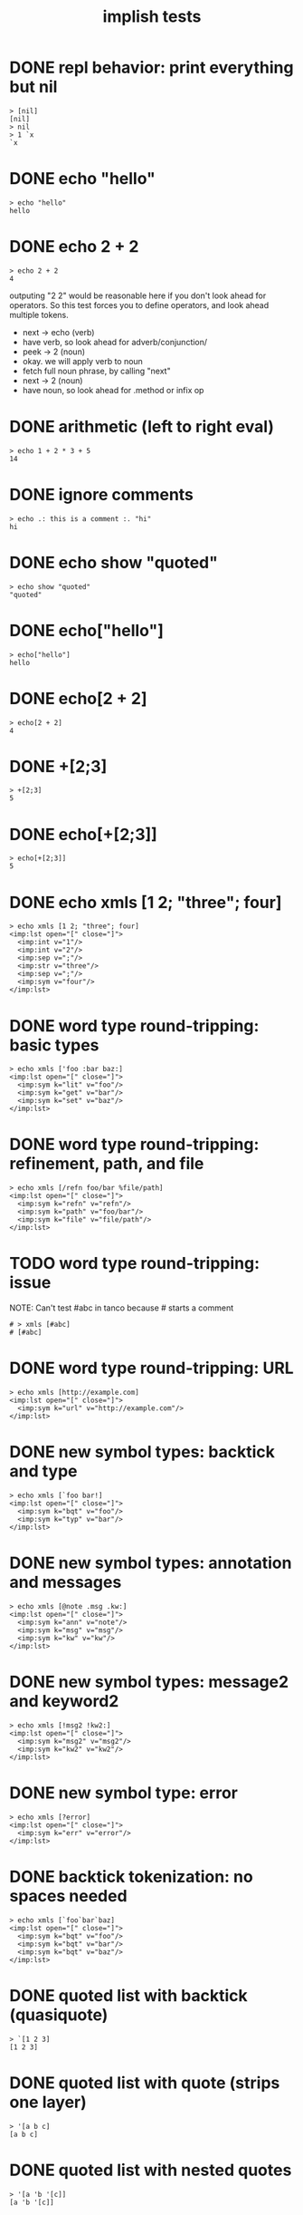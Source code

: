 #+title: implish tests
#+server: https://tangentcode.com/
#+name: implish

* DONE repl behavior: print everything but nil
#+name: nil
#+begin_src
> [nil]
[nil]
> nil
> 1 `x
`x
#+end_src

* DONE echo "hello"
#+name: hello.applicative
#+begin_src
> echo "hello"
hello
#+end_src
* DONE echo 2 + 2
#+name: add
#+begin_src
> echo 2 + 2
4
#+end_src

outputing "2 2" would be reasonable here if you don't look ahead for operators. So this test forces you to define operators, and look ahead multiple tokens.

- next -> echo (verb)
- have verb, so look ahead for adverb/conjunction/
- peek -> 2 (noun)
- okay. we will apply verb to noun
- fetch full noun phrase, by calling "next"
- next -> 2 (noun)
- have noun, so look ahead for .method or infix op


* DONE arithmetic (left to right eval)
#+name: arithmetic
#+begin_src
> echo 1 + 2 * 3 + 5
14
#+end_src

* DONE ignore comments
#+name: echo-comment
#+begin_src
> echo .: this is a comment :. "hi"
hi
#+end_src

* DONE echo show "quoted"
#+name: echo-show
#+begin_src
> echo show "quoted"
"quoted"
#+end_src


* DONE echo["hello"]
#+name: hello.projection
#+begin_src
> echo["hello"]
hello
#+end_src

* DONE echo[2 + 2]
#+name: projection.with-op
#+begin_src
> echo[2 + 2]
4
#+end_src

* DONE +[2;3]
#+name: projection.op
#+begin_src
> +[2;3]
5
#+end_src

* DONE echo[+[2;3]]
#+name: projection.nested
#+begin_src
> echo[+[2;3]]
5
#+end_src



* DONE echo xmls [1 2; "three"; four]
#+name: xmls
#+begin_src imp
> echo xmls [1 2; "three"; four]
<imp:lst open="[" close="]">
  <imp:int v="1"/>
  <imp:int v="2"/>
  <imp:sep v=";"/>
  <imp:str v="three"/>
  <imp:sep v=";"/>
  <imp:sym v="four"/>
</imp:lst>
#+end_src

* DONE word type round-tripping: basic types
#+name: word-types-basic
#+begin_src imp
> echo xmls ['foo :bar baz:]
<imp:lst open="[" close="]">
  <imp:sym k="lit" v="foo"/>
  <imp:sym k="get" v="bar"/>
  <imp:sym k="set" v="baz"/>
</imp:lst>
#+end_src

* DONE word type round-tripping: refinement, path, and file
#+name: word-types-refn-path-file
#+begin_src imp
> echo xmls [/refn foo/bar %file/path]
<imp:lst open="[" close="]">
  <imp:sym k="refn" v="refn"/>
  <imp:sym k="path" v="foo/bar"/>
  <imp:sym k="file" v="file/path"/>
</imp:lst>
#+end_src

* TODO word type round-tripping: issue
NOTE: Can't test #abc in tanco because # starts a comment
#+name: word-types-ish
#+begin_src imp
# > xmls [#abc]
# [#abc]
#+end_src

* DONE word type round-tripping: URL
#+name: word-types-url
#+begin_src imp
> echo xmls [http://example.com]
<imp:lst open="[" close="]">
  <imp:sym k="url" v="http://example.com"/>
</imp:lst>
#+end_src

* DONE new symbol types: backtick and type
#+name: word-types-new1
#+begin_src imp
> echo xmls [`foo bar!]
<imp:lst open="[" close="]">
  <imp:sym k="bqt" v="foo"/>
  <imp:sym k="typ" v="bar"/>
</imp:lst>
#+end_src

* DONE new symbol types: annotation and messages
#+name: word-types-new2
#+begin_src imp
> echo xmls [@note .msg .kw:]
<imp:lst open="[" close="]">
  <imp:sym k="ann" v="note"/>
  <imp:sym k="msg" v="msg"/>
  <imp:sym k="kw" v="kw"/>
</imp:lst>
#+end_src

* DONE new symbol types: message2 and keyword2
#+name: word-types-new3
#+begin_src imp
> echo xmls [!msg2 !kw2:]
<imp:lst open="[" close="]">
  <imp:sym k="msg2" v="msg2"/>
  <imp:sym k="kw2" v="kw2"/>
</imp:lst>
#+end_src

* DONE new symbol type: error
#+name: word-types-err
#+begin_src imp
> echo xmls [?error]
<imp:lst open="[" close="]">
  <imp:sym k="err" v="error"/>
</imp:lst>
#+end_src

* DONE backtick tokenization: no spaces needed
#+name: backtick-tokenization
#+begin_src imp
> echo xmls [`foo`bar`baz]
<imp:lst open="[" close="]">
  <imp:sym k="bqt" v="foo"/>
  <imp:sym k="bqt" v="bar"/>
  <imp:sym k="bqt" v="baz"/>
</imp:lst>
#+end_src

* DONE quoted list with backtick (quasiquote)
#+name: quoted-list-backtick
#+begin_src imp
> `[1 2 3]
[1 2 3]
#+end_src

* DONE quoted list with quote (strips one layer)
#+name: quoted-list-quote
#+begin_src imp
> '[a b c]
[a b c]
#+end_src

* DONE quoted list with nested quotes
#+name: quoted-list-nested
#+begin_src imp
> '[a 'b '[c]]
[a 'b '[c]]
#+end_src

* DONE assignment: basic
#+name: assignment-basic
#+begin_src imp
> x: 42
42
> x
42
#+end_src

* DONE assignment: with expression
#+name: assignment-expr
#+begin_src imp
> y: 2 + 3
5
> y
5
#+end_src

* DONE assignment: use assigned value
#+name: assignment-use
#+begin_src imp
> a: 10
10
> b: a + 5
15
> b
15
#+end_src

* DONE assignment: chained
#+name: assignment-chained
#+begin_src imp
> x: y: 42
42
> x
42
> y
42
#+end_src

* DONE load: parse string
#+name: load-string
#+begin_src imp
> load "2 + 3"
2 + 3
#+end_src

* DONE file operations: e?, wr, rd, rm
#+name: file-ops
#+begin_src imp
> f: %hello.txt
%hello.txt
> e? f
0
> wr f "test content"
> e? f
1
> rd f
"test content"
> rm f
#+end_src

* DONE quasiquotation: basic unquote
#+name: quasiquote-basic
#+begin_src imp
> x: 42
42
> `[1 2 ,x]
[1 2 42]
#+end_src

* DONE quasiquotation: unquote with expression
#+name: quasiquote-expr
#+begin_src imp
> a: 10
10
> b: 20
20
> `[sum is ,a plus ,b]
[sum is 10 plus 20]
#+end_src

* DONE quasiquotation: nested lists
#+name: quasiquote-nested
#+begin_src imp
> y: 99
99
> `[outer [inner ,y]]
[outer [inner 99]]
#+end_src

* DONE quasiquotation: unquote quoted symbol
#+name: quasiquote-unquote-lit
#+begin_src imp
> x: 'two
'two
> `[one ,x three]
[one two three]
#+end_src

* DONE strands: integer vector
#+name: strand-ints
#+begin_src imp
> 1 2 3
1 2 3
> echo 1 2 3 4 5
1 2 3 4 5
#+end_src

* DONE strands: single integer is not a strand
#+name: strand-single
#+begin_src imp
> 42
42
#+end_src

* DONE strands: backtick symbol vector
#+name: strand-syms
#+begin_src imp
> `a `b `c
`a `b `c
> echo `foo `bar `baz
`foo `bar `baz
#+end_src

* DONE strands: scalar plus vector
#+name: strand-scalar-vector
#+begin_src imp
> 1 + 0 1 2
1 2 3
#+end_src

* DONE strands: separated by operators
#+name: strand-ops
#+begin_src imp
> 1 2 + 3 4
4 6
#+end_src

* DONE strands: in projection
#+name: strand-projection
#+begin_src imp
> echo[1 2 3]
1 2 3
#+end_src

* DONE type? introspection
#+name: type-int
#+begin_src imp
> echo show type? 3
int!
#+end_src

#+name: type-str
#+begin_src imp
> echo show type? "hello"
str!
#+end_src

#+name: type-sym
#+begin_src imp
> echo show type? `foo
sym!
#+end_src

#+name: type-list
#+begin_src imp
> echo show type? [1 2 3]
lst!
#+end_src

#+name: type-vector-ints
#+begin_src imp
> echo show type? 1 2 3
ints!
#+end_src

#+name: type-nil
#+begin_src imp
> echo show type? nil
nil!
#+end_src

* [0/7] upcoming tests

** TODO ambivalent operators
ex: - x is negate,  x - y is subtraction
x + y is addition,  + x is transpose or complex conjugate

** TODO grammar rules / definitions / macros

** TODO binary expressions
: eq =  ne ~: gt >  lt <  ge >: le <:
: xr ~: an *. or +. nt -.
: lid / rid ? (li/ri?)

** TODO proofs
- unification for rewrite rules
- hehner has two levels (one for expr, one for proofs)
- really just same op with two precedence levels
- quoting might fill the gap?

** TODO tokenizer -> xml test?

